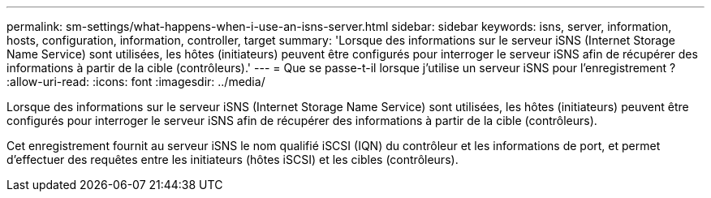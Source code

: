 ---
permalink: sm-settings/what-happens-when-i-use-an-isns-server.html 
sidebar: sidebar 
keywords: isns, server, information, hosts, configuration, information, controller, target 
summary: 'Lorsque des informations sur le serveur iSNS (Internet Storage Name Service) sont utilisées, les hôtes (initiateurs) peuvent être configurés pour interroger le serveur iSNS afin de récupérer des informations à partir de la cible (contrôleurs).' 
---
= Que se passe-t-il lorsque j'utilise un serveur iSNS pour l'enregistrement ?
:allow-uri-read: 
:icons: font
:imagesdir: ../media/


[role="lead"]
Lorsque des informations sur le serveur iSNS (Internet Storage Name Service) sont utilisées, les hôtes (initiateurs) peuvent être configurés pour interroger le serveur iSNS afin de récupérer des informations à partir de la cible (contrôleurs).

Cet enregistrement fournit au serveur iSNS le nom qualifié iSCSI (IQN) du contrôleur et les informations de port, et permet d'effectuer des requêtes entre les initiateurs (hôtes iSCSI) et les cibles (contrôleurs).
